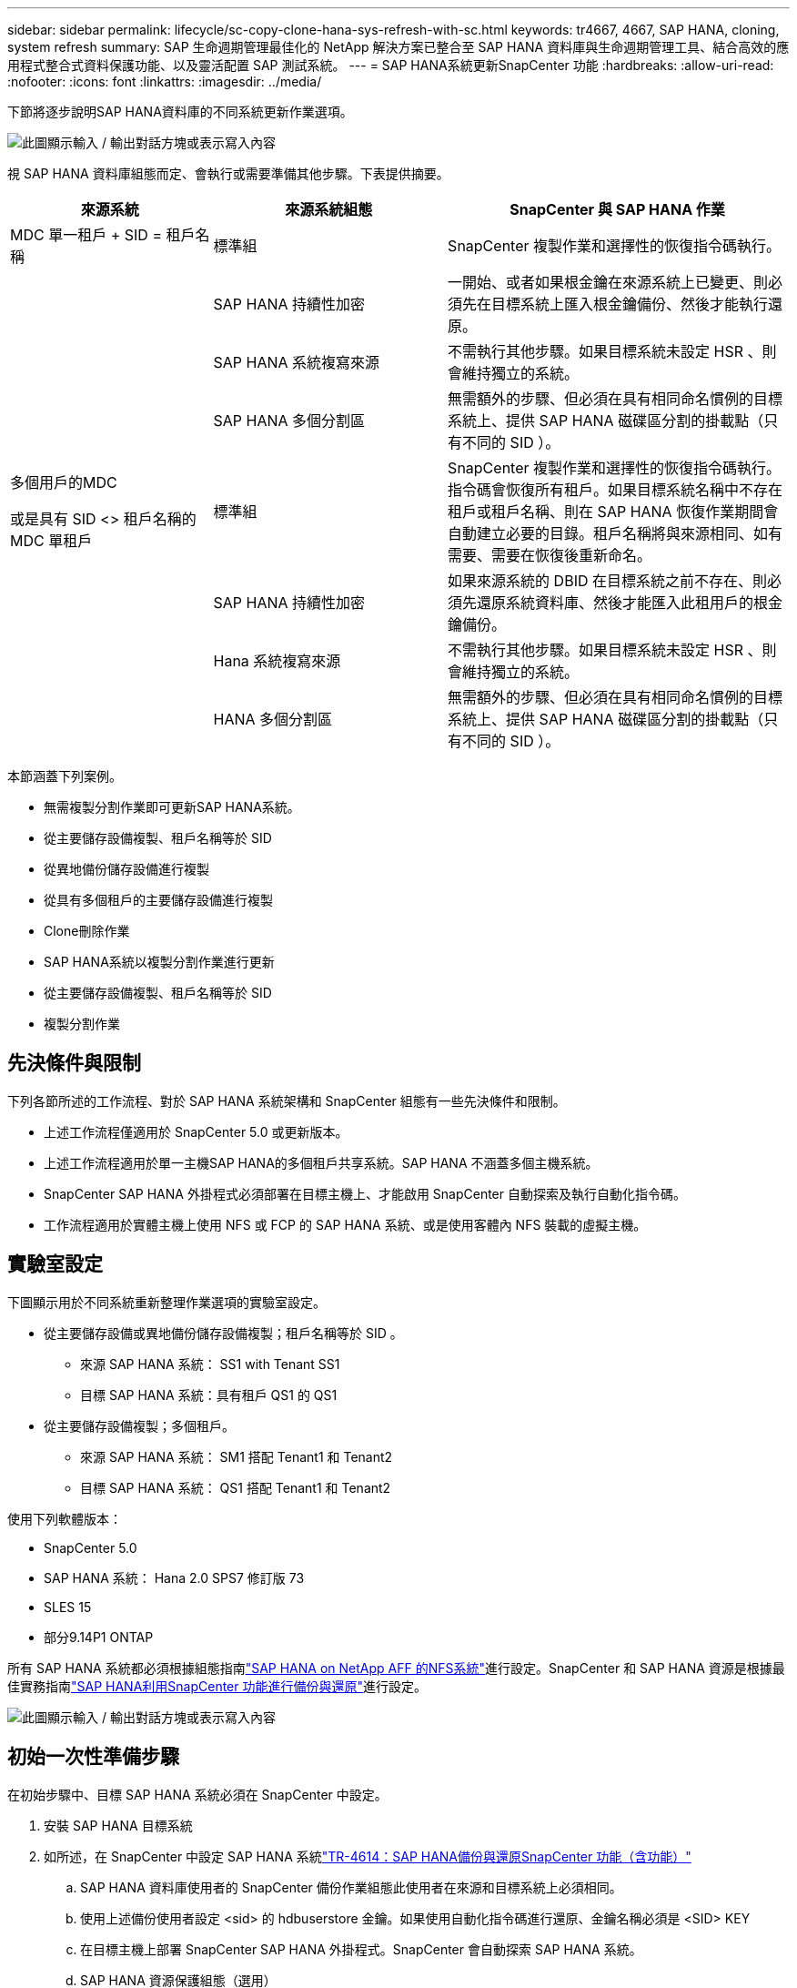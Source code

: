 ---
sidebar: sidebar 
permalink: lifecycle/sc-copy-clone-hana-sys-refresh-with-sc.html 
keywords: tr4667, 4667, SAP HANA, cloning, system refresh 
summary: SAP 生命週期管理最佳化的 NetApp 解決方案已整合至 SAP HANA 資料庫與生命週期管理工具、結合高效的應用程式整合式資料保護功能、以及靈活配置 SAP 測試系統。 
---
= SAP HANA系統更新SnapCenter 功能
:hardbreaks:
:allow-uri-read: 
:nofooter: 
:icons: font
:linkattrs: 
:imagesdir: ../media/


[role="lead"]
下節將逐步說明SAP HANA資料庫的不同系統更新作業選項。

image:sc-copy-clone-image7.png["此圖顯示輸入 / 輸出對話方塊或表示寫入內容"]

視 SAP HANA 資料庫組態而定、會執行或需要準備其他步驟。下表提供摘要。

[cols="26%,30%,44%"]
|===
| 來源系統 | 來源系統組態 | SnapCenter 與 SAP HANA 作業 


| MDC 單一租戶 + SID = 租戶名稱 | 標準組 | SnapCenter 複製作業和選擇性的恢復指令碼執行。 


|  | SAP HANA 持續性加密 | 一開始、或者如果根金鑰在來源系統上已變更、則必須先在目標系統上匯入根金鑰備份、然後才能執行還原。 


|  | SAP HANA 系統複寫來源 | 不需執行其他步驟。如果目標系統未設定 HSR 、則會維持獨立的系統。 


|  | SAP HANA 多個分割區 | 無需額外的步驟、但必須在具有相同命名慣例的目標系統上、提供 SAP HANA 磁碟區分割的掛載點（只有不同的 SID ）。 


 a| 
多個用戶的MDC

或是具有 SID <> 租戶名稱的 MDC 單租戶 +
| 標準組 | SnapCenter 複製作業和選擇性的恢復指令碼執行。指令碼會恢復所有租戶。如果目標系統名稱中不存在租戶或租戶名稱、則在 SAP HANA 恢復作業期間會自動建立必要的目錄。租戶名稱將與來源相同、如有需要、需要在恢復後重新命名。 


|  | SAP HANA 持續性加密 | 如果來源系統的 DBID 在目標系統之前不存在、則必須先還原系統資料庫、然後才能匯入此租用戶的根金鑰備份。 


|  | Hana 系統複寫來源 | 不需執行其他步驟。如果目標系統未設定 HSR 、則會維持獨立的系統。 


|  | HANA 多個分割區 | 無需額外的步驟、但必須在具有相同命名慣例的目標系統上、提供 SAP HANA 磁碟區分割的掛載點（只有不同的 SID ）。 
|===
本節涵蓋下列案例。

* 無需複製分割作業即可更新SAP HANA系統。
* 從主要儲存設備複製、租戶名稱等於 SID
* 從異地備份儲存設備進行複製
* 從具有多個租戶的主要儲存設備進行複製
* Clone刪除作業
* SAP HANA系統以複製分割作業進行更新
* 從主要儲存設備複製、租戶名稱等於 SID
* 複製分割作業




== 先決條件與限制

下列各節所述的工作流程、對於 SAP HANA 系統架構和 SnapCenter 組態有一些先決條件和限制。

* 上述工作流程僅適用於 SnapCenter 5.0 或更新版本。
* 上述工作流程適用於單一主機SAP HANA的多個租戶共享系統。SAP HANA 不涵蓋多個主機系統。
* SnapCenter SAP HANA 外掛程式必須部署在目標主機上、才能啟用 SnapCenter 自動探索及執行自動化指令碼。
* 工作流程適用於實體主機上使用 NFS 或 FCP 的 SAP HANA 系統、或是使用客體內 NFS 裝載的虛擬主機。




== 實驗室設定

下圖顯示用於不同系統重新整理作業選項的實驗室設定。

* 從主要儲存設備或異地備份儲存設備複製；租戶名稱等於 SID 。
+
** 來源 SAP HANA 系統： SS1 with Tenant SS1
** 目標 SAP HANA 系統：具有租戶 QS1 的 QS1


* 從主要儲存設備複製；多個租戶。
+
** 來源 SAP HANA 系統： SM1 搭配 Tenant1 和 Tenant2
** 目標 SAP HANA 系統： QS1 搭配 Tenant1 和 Tenant2




使用下列軟體版本：

* SnapCenter 5.0
* SAP HANA 系統： Hana 2.0 SPS7 修訂版 73
* SLES 15
* 部分9.14P1 ONTAP


所有 SAP HANA 系統都必須根據組態指南link:../bp/hana-aff-nfs-introduction.html["SAP HANA on NetApp AFF 的NFS系統"]進行設定。SnapCenter 和 SAP HANA 資源是根據最佳實務指南link:../backup/hana-br-scs-overview.html["SAP HANA利用SnapCenter 功能進行備份與還原"]進行設定。

image:sc-copy-clone-image16.png["此圖顯示輸入 / 輸出對話方塊或表示寫入內容"]



== 初始一次性準備步驟

在初始步驟中、目標 SAP HANA 系統必須在 SnapCenter 中設定。

. 安裝 SAP HANA 目標系統
. 如所述，在 SnapCenter 中設定 SAP HANA 系統link:../backup/hana-br-scs-overview.html["TR-4614：SAP HANA備份與還原SnapCenter 功能（含功能）"]
+
.. SAP HANA 資料庫使用者的 SnapCenter 備份作業組態此使用者在來源和目標系統上必須相同。
.. 使用上述備份使用者設定 <sid> 的 hdbuserstore 金鑰。如果使用自動化指令碼進行還原、金鑰名稱必須是 <SID> KEY
.. 在目標主機上部署 SnapCenter SAP HANA 外掛程式。SnapCenter 會自動探索 SAP HANA 系統。
.. SAP HANA 資源保護組態（選用）




初始安裝之後、第一次SAP系統重新整理作業會以下列步驟準備：

. 關閉目標 SAP HANA 系統
. 卸載 SAP HANA 資料 Volume 。


您必須將目標系統應執行的指令碼新增至 SnapCenter 允許的命令組態檔。

....
hana-7:/opt/NetApp/snapcenter/scc/etc # cat /opt/NetApp/snapcenter/scc/etc/allowed_commands.config
command: mount
command: umount
command: /mnt/sapcc-share/SAP-System-Refresh/sc-system-refresh.sh
hana-7:/opt/NetApp/snapcenter/scc/etc #
....


== 從主儲存設備複製、租戶名稱等於SID

本節說明 SAP HANA 系統重新整理工作流程、其中來源和目標系統的租戶名稱與 SID 相同。儲存複製是在主要儲存設備上執行、而還原則是使用指令碼自動執行 `sc-system-refresh.sh`。

image:sc-copy-clone-image17.png["此圖顯示輸入 / 輸出對話方塊或表示寫入內容"]

工作流程包含下列步驟：

. 如果在來源系統啟用 SAP HANA 持續性加密、則必須匯入一次加密根金鑰。如果金鑰在來源系統中已變更、也需要匯入。請參閱第章 link:sc-copy-clone-sys-refresh-using-snapshot-backups.html["「使用儲存快照備份來執行 SAP HANA 系統更新作業的考量」"]
. 如果目標 SAP HANA 系統已在 SnapCenter 中受到保護、則必須先移除保護。
. 實體複製建立工作流程。SnapCenter
+
.. 從來源 SAP HANA 系統 SS1 選取 Snapshot 備份。
.. 選取目標主機並提供目標主機的儲存網路介面。
.. 在範例 QS1 中提供目標系統的 SID
.. 也可以選擇提供指令碼以作為複製後作業進行還原。


. 實體複製作業：SnapCenter
+
.. 根據選定的 SAP HANA 來源系統 Snapshot 備份來建立 FlexClone Volume 。
.. 將 FlexClone Volume 匯出至目標主機儲存網路介面或 igroup 。
.. 在目標主機上執行掛載 FlexClone Volume 的掛載作業。
.. 執行複製後作業恢復指令碼（若先前已設定）。否則、必須在 SnapCenter 工作流程完成時手動進行還原。
+
*** 恢復系統資料庫。
*** 恢復租戶名稱= QS1的租戶資料庫。




. 您也可以選擇在 SnapCenter 中保護目標 SAP HANA 資源。


下列螢幕擷取畫面顯示必要步驟。

. 從來源系統 SS1 選取 Snapshot 備份、然後按一下 Clone （複製）。


image:sc-copy-clone-image18.png["此圖顯示輸入 / 輸出對話方塊或表示寫入內容"]

. 選取安裝目標系統QS1的主機。輸入QS1作為目標SID。NFS匯出IP位址必須是目標主機的儲存網路介面。
+

NOTE: 輸入的目標 SID 控制 SnapCenter 如何管理複製的資源。如果已在 SnapCenter 中設定具有目標 SID 的資源、並與外掛主機相符、 SnapCenter 只會將該複本指派給此資源。如果目標主機上未設定該SID、SnapCenter 則會建立新的資源。

+

NOTE: 在您開始複製工作流程之前、請務必先在 SnapCenter 中設定目標系統資源和主機。否則、 SnapCenter 所建立的新資源將不支援自動探索、而上述工作流程將無法運作。



image:sc-copy-clone-image19.png["此圖顯示輸入 / 輸出對話方塊或表示寫入內容"]

在光纖通道 SAN 設定中、不需要匯出 IP 位址、但您需要在下一個畫面中提供使用的傳輸協定。


NOTE: 螢幕擷取畫面顯示使用 FiberChannel 連線的不同實驗室設定。

image:sc-copy-clone-image20.png["此圖顯示輸入 / 輸出對話方塊或表示寫入內容"]

image:sc-copy-clone-image21.png["此圖顯示輸入 / 輸出對話方塊或表示寫入內容"]

有了 Azure NetApp Files 和手動 QoS 容量集區、您必須為新的磁碟區提供最大處理量。請確定容量集區有足夠的保留空間、否則複製工作流程將會失敗。


NOTE: 螢幕擷取畫面顯示在 Microsoft Azure with Azure NetApp Files 中執行的不同實驗室設定。

image:sc-copy-clone-image22.png["此圖顯示輸入 / 輸出對話方塊或表示寫入內容"]

. 使用必要的命令列選項、輸入選擇性的複製後指令碼。在此範例中、我們使用複製後指令碼來執行 SAP HANA 資料庫還原。


image:sc-copy-clone-image23.png["此圖顯示輸入 / 輸出對話方塊或表示寫入內容"]


NOTE: 如前所述、恢復指令碼的使用是選擇性的。也可以在 SnapCenter 複製工作流程完成後手動進行還原。


NOTE: 恢復作業的指令碼會使用 Clear logs 作業將 SAP HANA 資料庫恢復到 Snapshot 的時間點、而且不會執行任何轉送還原。如果需要將恢復轉送到特定時間點、則必須手動執行恢復。手動轉送還原也需要在目標主機上提供來源系統的記錄備份。

. 中的「工作詳細資料」畫面SnapCenter 會顯示作業進度。工作詳細資料也顯示、包括資料庫還原在內的整體執行時間不到3分鐘。


image:sc-copy-clone-image24.png["此圖顯示輸入 / 輸出對話方塊或表示寫入內容"]

. 指令碼的記錄檔 `sc-system-refresh` 會顯示針對還原作業所執行的不同步驟。指令碼會從系統資料庫讀取租戶清單、並執行所有現有租戶的恢復。


....
20240425112328###hana-7###sc-system-refresh.sh: Script version: 3.0
hana-7:/mnt/sapcc-share/SAP-System-Refresh # cat sap-system-refresh-QS1.log
20240425112328###hana-7###sc-system-refresh.sh: ******************* Starting script: recovery operation **************************
20240425112328###hana-7###sc-system-refresh.sh: Recover system database.
20240425112328###hana-7###sc-system-refresh.sh: /usr/sap/QS1/HDB11/exe/Python/bin/python /usr/sap/QS1/HDB11/exe/python_support/recoverSys.py --command "RECOVER DATA USING SNAPSHOT CLEAR LOG"
20240425112346###hana-7###sc-system-refresh.sh: Wait until SAP HANA database is started ....
20240425112347###hana-7###sc-system-refresh.sh: Status: YELLOW
20240425112357###hana-7###sc-system-refresh.sh: Status: YELLOW
20240425112407###hana-7###sc-system-refresh.sh: Status: YELLOW
20240425112417###hana-7###sc-system-refresh.sh: Status: YELLOW
20240425112428###hana-7###sc-system-refresh.sh: Status: YELLOW
20240425112438###hana-7###sc-system-refresh.sh: Status: YELLOW
20240425112448###hana-7###sc-system-refresh.sh: Status: GREEN
20240425112448###hana-7###sc-system-refresh.sh: HANA system database started.
20240425112448###hana-7###sc-system-refresh.sh: Checking connection to system database.
20240425112448###hana-7###sc-system-refresh.sh: /usr/sap/QS1/SYS/exe/hdb/hdbsql -U QS1KEY 'select * from sys.m_databases;'
DATABASE_NAME,DESCRIPTION,ACTIVE_STATUS,ACTIVE_STATUS_DETAILS,OS_USER,OS_GROUP,RESTART_MODE,FALLBACK_SNAPSHOT_CREATE_TIME
"SYSTEMDB","SystemDB-QS1-11","YES","","","","DEFAULT",?
"QS1","QS1-11","NO","ACTIVE","","","DEFAULT",?
2 rows selected (overall time 16.225 msec; server time 860 usec)
20240425112448###hana-7###sc-system-refresh.sh: Succesfully connected to system database.
20240425112449###hana-7###sc-system-refresh.sh: Tenant databases to recover: QS1
20240425112449###hana-7###sc-system-refresh.sh: Found inactive tenants(QS1) and starting recovery
20240425112449###hana-7###sc-system-refresh.sh: Recover tenant database QS1.
20240425112449###hana-7###sc-system-refresh.sh: /usr/sap/QS1/SYS/exe/hdb/hdbsql -U QS1KEY RECOVER DATA FOR QS1 USING SNAPSHOT CLEAR LOG
0 rows affected (overall time 22.138599 sec; server time 22.136268 sec)
20240425112511###hana-7###sc-system-refresh.sh: Checking availability of Indexserver for tenant QS1.
20240425112511###hana-7###sc-system-refresh.sh: Recovery of tenant database QS1 succesfully finished.
20240425112511###hana-7###sc-system-refresh.sh: Status: GREEN
20240425112511###hana-7###sc-system-refresh.sh: ******************* Finished script: recovery operation **************************
hana-7:/mnt/sapcc-share/SAP-System-Refresh
....
. 完成「視覺化」工作後SnapCenter 、可在來源系統的拓撲檢視中看到實體複本。


image:sc-copy-clone-image25.png["此圖顯示輸入 / 輸出對話方塊或表示寫入內容"]

. SAP HANA 資料庫目前正在執行中。
. 若要保護目標 SAP HANA 系統、您必須按一下目標系統資源來執行自動探索。


image:sc-copy-clone-image26.png["此圖顯示輸入 / 輸出對話方塊或表示寫入內容"]

當自動探索程序完成時、新的複製磁碟區會列在儲存佔用空間區段中。

image:sc-copy-clone-image27.png["此圖顯示輸入 / 輸出對話方塊或表示寫入內容"]

再次按一下資源、即可為重新整理的 QS1 系統設定資料保護。

image:sc-copy-clone-image28.png["此圖顯示輸入 / 輸出對話方塊或表示寫入內容"]



== 從異地備份儲存設備進行複製

本節說明 SAP HANA 系統重新整理工作流程、來源和目標系統的租戶名稱與 SID 相同。儲存複製是在異地備份儲存區執行、並使用 SC-system-refresh.sh 指令碼進一步自動化。

image:sc-copy-clone-image29.png["此圖顯示輸入 / 輸出對話方塊或表示寫入內容"] 在 SAP HANA 系統重新整理工作流程中、主要與異地備份儲存複製的唯一差異、就是在 SnapCenter 中選擇 Snapshot 備份。對於異地備份儲存複製、必須先選取次要備份、然後再選取 Snapshot 備份。

image:sc-copy-clone-image30.png["此圖顯示輸入 / 輸出對話方塊或表示寫入內容"]

如果所選備份有多個次要儲存位置、您需要選擇所需的目的地 Volume 。

image:sc-copy-clone-image31.png["此圖顯示輸入 / 輸出對話方塊或表示寫入內容"]

所有後續步驟都與從主要儲存設備進行複製的工作流程相同。



== 複製具有多個租戶的 SAP HANA 系統

本節說明 SAP HANA 系統更新工作流程、其中包含多個租戶。儲存複製是在主要儲存設備上執行、並使用指令碼進一步自動化 `sc-system-refresh.sh`。

image:sc-copy-clone-image32.png["此圖顯示輸入 / 輸出對話方塊或表示寫入內容"]

SnapCenter 中的必要步驟與「從主儲存設備複製、租戶名稱等於 SID 」一節中所述相同。唯一的差異在於指令碼內的租戶恢復作業 `sc-system-refresh.sh`、所有租戶都會在該作業中恢復。

....
20240430070214###hana-7###sc-system-refresh.sh: **********************************************************************************
20240430070214###hana-7###sc-system-refresh.sh: Script version: 3.0
20240430070214###hana-7###sc-system-refresh.sh: ******************* Starting script: recovery operation **************************
20240430070214###hana-7###sc-system-refresh.sh: Recover system database.
20240430070214###hana-7###sc-system-refresh.sh: /usr/sap/QS1/HDB11/exe/Python/bin/python /usr/sap/QS1/HDB11/exe/python_support/recoverSys.py --command "RECOVER DATA USING SNAPSHOT CLEAR LOG"
[140310725887808, 0.008] >> starting recoverSys (at Tue Apr 30 07:02:15 2024)
[140310725887808, 0.008] args: ()
[140310725887808, 0.008] keys: \{'command': 'RECOVER DATA USING SNAPSHOT CLEAR LOG'}
using logfile /usr/sap/QS1/HDB11/hana-7/trace/backup.log
recoverSys started: ============2024-04-30 07:02:15 ============
testing master: hana-7
hana-7 is master
shutdown database, timeout is 120
stop system
stop system on: hana-7
stopping system: 2024-04-30 07:02:15
stopped system: 2024-04-30 07:02:15
creating file recoverInstance.sql
restart database
restart master nameserver: 2024-04-30 07:02:20
start system: hana-7
sapcontrol parameter: ['-function', 'Start']
sapcontrol returned successfully:
2024-04-30T07:02:32-04:00 P0023828 18f2eab9331 INFO RECOVERY RECOVER DATA finished successfully
recoverSys finished successfully: 2024-04-30 07:02:33
[140310725887808, 17.548] 0
[140310725887808, 17.548] << ending recoverSys, rc = 0 (RC_TEST_OK), after 17.540 secs
20240430070233###hana-7###sc-system-refresh.sh: Wait until SAP HANA database is started ....
20240430070233###hana-7###sc-system-refresh.sh: Status: GRAY
20240430070243###hana-7###sc-system-refresh.sh: Status: GRAY
20240430070253###hana-7###sc-system-refresh.sh: Status: GRAY
20240430070304###hana-7###sc-system-refresh.sh: Status: GRAY
20240430070314###hana-7###sc-system-refresh.sh: Status: GREEN
20240430070314###hana-7###sc-system-refresh.sh: HANA system database started.
20240430070314###hana-7###sc-system-refresh.sh: Checking connection to system database.
20240430070314###hana-7###sc-system-refresh.sh: /usr/sap/QS1/SYS/exe/hdb/hdbsql -U QS1KEY 'select * from sys.m_databases;'
20240430070314###hana-7###sc-system-refresh.sh: Succesfully connected to system database.
20240430070314###hana-7###sc-system-refresh.sh: Tenant databases to recover: TENANT2
TENANT1
20240430070314###hana-7###sc-system-refresh.sh: Found inactive tenants(TENANT2
TENANT1) and starting recovery
20240430070314###hana-7###sc-system-refresh.sh: Recover tenant database TENANT2.
20240430070314###hana-7###sc-system-refresh.sh: /usr/sap/QS1/SYS/exe/hdb/hdbsql -U QS1KEY RECOVER DATA FOR TENANT2 USING SNAPSHOT CLEAR LOG
20240430070335###hana-7###sc-system-refresh.sh: Checking availability of Indexserver for tenant TENANT2.
20240430070335###hana-7###sc-system-refresh.sh: Recovery of tenant database TENANT2 succesfully finished.
20240430070335###hana-7###sc-system-refresh.sh: Status: GREEN
20240430070335###hana-7###sc-system-refresh.sh: Recover tenant database TENANT1.
20240430070335###hana-7###sc-system-refresh.sh: /usr/sap/QS1/SYS/exe/hdb/hdbsql -U QS1KEY RECOVER DATA FOR TENANT1 USING SNAPSHOT CLEAR LOG
20240430070349###hana-7###sc-system-refresh.sh: Checking availability of Indexserver for tenant TENANT1.
20240430070350###hana-7###sc-system-refresh.sh: Recovery of tenant database TENANT1 succesfully finished.
20240430070350###hana-7###sc-system-refresh.sh: Status: GREEN
20240430070350###hana-7###sc-system-refresh.sh: ******************* Finished script: recovery operation **************************
....


== Clone刪除作業

新的SAP HANA系統更新作業是透過SnapCenter 使用「取消實體複製」作業來清理目標系統、以開始執行。

如果目標 SAP HANA 系統已在 SnapCenter 中受到保護、則必須先移除保護。在目標系統的拓撲檢視中、按一下移除保護。

現在、複製刪除工作流程會以下列步驟執行。

. 在來源系統的拓撲檢視中選取複本、然後按一下刪除。


image:sc-copy-clone-image33.png["此圖顯示輸入 / 輸出對話方塊或表示寫入內容"]

. 輸入預先複製的指令行選項、然後卸載指令碼。


image:sc-copy-clone-image34.png["此圖顯示輸入 / 輸出對話方塊或表示寫入內容"]

. 中的「工作詳細資料」畫面SnapCenter 會顯示作業進度。


image:sc-copy-clone-image35.png["此圖顯示輸入 / 輸出對話方塊或表示寫入內容"]

. 指令碼的記錄檔 `sc-system-refresh` 會顯示關機和卸載作業步驟。


....
20240425111042###hana-7###sc-system-refresh.sh: **********************************************************************************
20240425111042###hana-7###sc-system-refresh.sh: Script version: 3.0
20240425111042###hana-7###sc-system-refresh.sh: ******************* Starting script: shutdown operation **************************
20240425111042###hana-7###sc-system-refresh.sh: Stopping HANA database.
20240425111042###hana-7###sc-system-refresh.sh: sapcontrol -nr 11 -function StopSystem HDB
25.04.2024 11:10:42
StopSystem
OK
20240425111042###hana-7###sc-system-refresh.sh: Wait until SAP HANA database is stopped ....
20240425111042###hana-7###sc-system-refresh.sh: Status: GREEN
20240425111052###hana-7###sc-system-refresh.sh: Status: YELLOW
20240425111103###hana-7###sc-system-refresh.sh: Status: YELLOW
20240425111113###hana-7###sc-system-refresh.sh: Status: YELLOW
20240425111123###hana-7###sc-system-refresh.sh: Status: YELLOW
20240425111133###hana-7###sc-system-refresh.sh: Status: YELLOW
20240425111144###hana-7###sc-system-refresh.sh: Status: YELLOW
20240425111154###hana-7###sc-system-refresh.sh: Status: GRAY
20240425111154###hana-7###sc-system-refresh.sh: SAP HANA database is stopped.
20240425111154###hana-7###sc-system-refresh.sh: ******************* Finished script: shutdown operation **************************
....
. SAP HANA重新整理作業現在可以使用SnapCenter 「建立實體複本」作業重新啟動。




== SAP HANA系統透過實體複本分割作業進行更新

如果系統重新整理作業的目標系統計畫要使用較長的時間範圍、則將 FlexClone Volume 分割為系統重新整理作業的一部分是合理的做法。


NOTE: 複製分割作業不會封鎖複製的 Volume 使用、因此可在 SAP HANA 資料庫使用期間隨時執行。


NOTE: 使用 Azure NetApp Files 時、複製分割作業無法使用、因為 Azure NetApp Files 一律會在建立後分割複本。

在來源系統的拓撲檢視中、選取實體複本並按一下實體複本分割、即可啟動位於實體複本的實體複本分割工作流程SnapCenter 。

image:sc-copy-clone-image36.png["此圖顯示輸入 / 輸出對話方塊或表示寫入內容"]

下一個畫面會顯示預覽、提供分割Volume所需容量的相關資訊。

image:sc-copy-clone-image37.png["此圖顯示輸入 / 輸出對話方塊或表示寫入內容"]

這個職務記錄會顯示複本分割作業的進度。SnapCenter

image:sc-copy-clone-image38.png["此圖顯示輸入 / 輸出對話方塊或表示寫入內容"]

在 SnapCenter 的資源檢視中、目標系統 QS1 現在不再標記為複製的資源。回到來源系統的拓撲檢視時、無法再看到實體複本。分割磁碟區現在已獨立於來源系統的Snapshot備份。

image:sc-copy-clone-image39.png["此圖顯示輸入 / 輸出對話方塊或表示寫入內容"]

image:sc-copy-clone-image40.png["此圖顯示輸入 / 輸出對話方塊或表示寫入內容"]

複製分割作業之後的重新整理工作流程、與沒有複製分割的作業略有不同。在複製分割作業之後、不需要複製刪除作業、因為目標資料 Volume 不再是 FlexClone Volume 。

工作流程包含下列步驟：

. 如果目標 SAP HANA 系統已在 SnapCenter 中受到保護、則必須先移除保護。
. SAP HANA 資料庫必須關閉、資料磁碟區必須卸載、且必須移除 SnapCenter 建立的 Fstab 項目。這些步驟必須手動執行。
. 現在、 SnapCenter 複製建立工作流程可以依照前幾節所述執行。
. 重新整理作業之後、舊的目標資料磁碟區仍然存在、必須手動刪除、例如使用 ONTAP 系統管理員。




== 利用PowerShell指令碼實現工作流程自動化SnapCenter

在前幾節中、使用SnapCenter 者介面執行不同的工作流程。所有的工作流程也可以透過PowerShell指令碼或REST API呼叫來執行、以進一步實現自動化。下列各節說明下列工作流程的基本PowerShell指令碼範例。

* 建立實體複本
* 刪除實體複本
+

NOTE: 範例指令碼是以原樣提供、NetApp不支援。



所有指令碼都必須在PowerShell命令視窗中執行。在執行指令碼之前、SnapCenter 必須使用「Open-SmConnection」命令建立與該伺服器的連線。



=== 建立實體複本

以下簡單的指令碼說明SnapCenter 如何使用PowerShell命令執行實體複製建立作業。執行「New-SmClone」命令時、會使用實驗室環境所需的命令列選項、以及先前討論的自動化指令碼。SnapCenter

....
$BackupName='SnapCenter_hana-1_LocalSnap_Hourly_06-25-2024_03.00.01.8458'
$JobInfo=New-SmClone -AppPluginCode hana -BackupName $BackupName -Resources @\{"Host"="hana-1.sapcc.stl.netapp.com";"UID"="MDC\SS1"} -CloneToInstance hana-7.sapcc.stl.netapp.com -postclonecreatecommands '/mnt/sapcc-share/SAP-System-Refresh/sc-system-refresh.sh recover' -NFSExportIPs 192.168.175.75 -CloneUid 'MDC\QS1'
# Get JobID of clone create job
$Job=Get-SmJobSummaryReport | ?\{$_.JobType -eq "Clone" } | ?\{$_.JobName -Match $BackupName} | ?\{$_.Status -eq "Running"}
$JobId=$Job.SmJobId
Get-SmJobSummaryReport -JobId $JobId
# Wait until job is finished
do \{ $Job=Get-SmJobSummaryReport -JobId $JobId; write-host $Job.Status; sleep 20 } while ( $Job.Status -Match "Running" )
Write-Host " "
Get-SmJobSummaryReport -JobId $JobId
Write-Host "Clone create job has been finshed."
....
畫面輸出會顯示實體複本建立PowerShell指令碼的執行。

....
PS C:\Windows\system32> C:\NetApp\clone-create.ps1
SmJobId : 110382
JobCreatedDateTime :
JobStartDateTime : 6/26/2024 9:55:34 AM
JobEndDateTime :
JobDuration :
JobName : Clone from backup 'SnapCenter_hana-1_LocalSnap_Hourly_06-25-2024_03.00.01.8458'
JobDescription :
Status : Running
IsScheduled : False
JobError :
JobType : Clone
PolicyName :
JobResultData :
Running
Running
Running
Running
Running
Running
Running
Running
Running
Running
Completed
SmJobId : 110382
JobCreatedDateTime :
JobStartDateTime : 6/26/2024 9:55:34 AM
JobEndDateTime : 6/26/2024 9:58:50 AM
JobDuration : 00:03:16.6889170
JobName : Clone from backup 'SnapCenter_hana-1_LocalSnap_Hourly_06-25-2024_03.00.01.8458'
JobDescription :
Status : Completed
IsScheduled : False
JobError :
JobType : Clone
PolicyName :
JobResultData :
Clone create job has been finshed.
....


=== 刪除實體複本

以下簡單的指令碼示範SnapCenter 如何使用PowerShell命令執行循環複製刪除作業。使用實驗室環境所需的命令列選項和之前討論的自動化指令碼、執行「移除短完整複製」命令。SnapCenter

....
$CloneInfo=Get-SmClone |?\{$_.CloneName -Match "hana-1_sapcc_stl_netapp_com_hana_MDC_SS1" }
$JobInfo=Remove-SmClone -CloneName $CloneInfo.CloneName -PluginCode hana -PreCloneDeleteCommands '/mnt/sapcc-share/SAP-System-Refresh/sc-system-refresh.sh shutdown QS1' -UnmountCommands '/mnt/sapcc-share/SAP-System-Refresh/sc-system-refresh.sh umount QS1' -Confirm: $False
Get-SmJobSummaryReport -JobId $JobInfo.Id
# Wait until job is finished
do \{ $Job=Get-SmJobSummaryReport -JobId $JobInfo.Id; write-host $Job.Status; sleep 20 } while ( $Job.Status -Match "Running" )
Write-Host " "
Get-SmJobSummaryReport -JobId $JobInfo.Id
Write-Host "Clone delete job has been finshed."
PS C:\NetApp>
....
畫面輸出會顯示 clone – delete.ps1 PowerShell 指令碼的執行。

....
PS C:\Windows\system32> C:\NetApp\clone-delete.ps1
SmJobId : 110386
JobCreatedDateTime :
JobStartDateTime : 6/26/2024 10:01:33 AM
JobEndDateTime :
JobDuration :
JobName : Deleting clone 'hana-1_sapcc_stl_netapp_com_hana_MDC_SS1__clone__110382_MDC_SS1_04-22-2024_09.54.34'
JobDescription :
Status : Running
IsScheduled : False
JobError :
JobType : DeleteClone
PolicyName :
JobResultData :
Running
Running
Running
Running
Completed
SmJobId : 110386
JobCreatedDateTime :
JobStartDateTime : 6/26/2024 10:01:33 AM
JobEndDateTime : 6/26/2024 10:02:38 AM
JobDuration : 00:01:05.5658860
JobName : Deleting clone 'hana-1_sapcc_stl_netapp_com_hana_MDC_SS1__clone__110382_MDC_SS1_04-22-2024_09.54.34'
JobDescription :
Status : Completed
IsScheduled : False
JobError :
JobType : DeleteClone
PolicyName :
JobResultData :
Clone delete job has been finshed.
PS C:\Windows\system32>
....